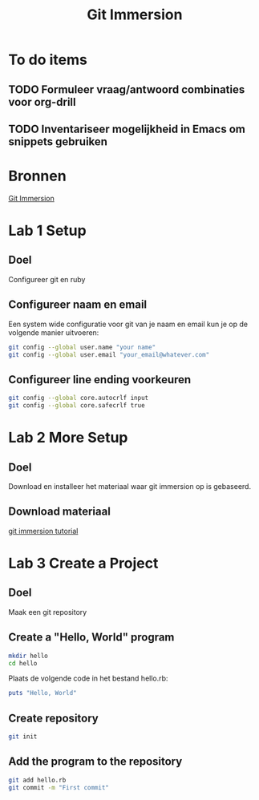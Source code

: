 #+TITLE: Git Immersion

* To do items
** TODO Formuleer vraag/antwoord combinaties voor org-drill
** TODO Inventariseer mogelijkheid in Emacs om snippets gebruiken
* Bronnen
  [[http://gitimmersion.com/index.html][Git Immersion]]
* Lab 1 Setup
** Doel
   Configureer git en ruby
** Configureer naam en email
   Een system wide configuratie voor git van je naam en email kun je
   op de volgende manier uitvoeren:

   #+NAME: git_global_config
   #+BEGIN_SRC sh
   git config --global user.name "your name"
   git config --global user.email "your_email@whatever.com"
   #+END_SRC
** Configureer line ending voorkeuren
   #+NAME: git_linending_config
   #+BEGIN_SRC sh
   git config --global core.autocrlf input
   git config --global core.safecrlf true
   #+END_SRC
* Lab 2 More Setup
** Doel
   Download en installeer het materiaal waar git immersion op is
   gebaseerd.
** Download materiaal
   [[http://gitimmersion.com/git_tutorial.zip][git immersion tutorial]]
* Lab 3 Create a Project
** Doel
   Maak een git repository
** Create a "Hello, World" program
   #+BEGIN_SRC sh
   mkdir hello
   cd hello
   #+END_SRC

   Plaats de volgende code in het bestand hello.rb:
   #+BEGIN_SRC ruby
   puts "Hello, World"
   #+END_SRC
** Create repository
   #+BEGIN_SRC sh
   git init
   #+END_SRC
** Add the program to the repository
   #+BEGIN_SRC sh
   git add hello.rb
   git commit -m "First commit"
   #+END_SRC
